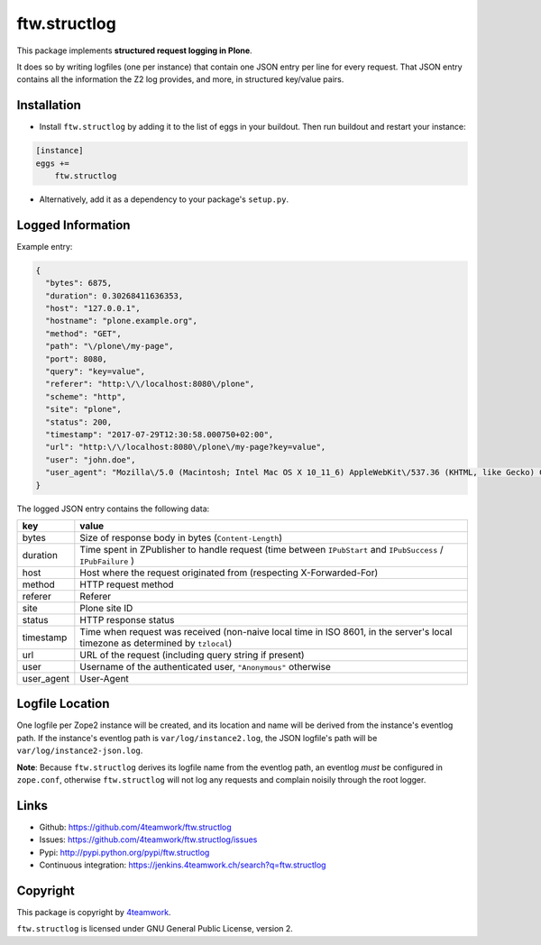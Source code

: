 ftw.structlog
=============

This package implements **structured request logging in Plone**.

It does so by writing logfiles (one per instance) that contain one JSON entry
per line for every request. That JSON entry contains all the information the
Z2 log provides, and more, in structured key/value pairs.


Installation
------------

- Install ``ftw.structlog`` by adding it to the list of eggs in your buildout.
  Then run buildout and restart your instance:

.. code:: ini

    [instance]
    eggs +=
        ftw.structlog

- Alternatively, add it as a dependency to your package's ``setup.py``.


Logged Information
------------------

Example entry:

.. code:: json

    {
      "bytes": 6875,
      "duration": 0.30268411636353,
      "host": "127.0.0.1",
      "hostname": "plone.example.org",
      "method": "GET",
      "path": "\/plone\/my-page",
      "port": 8080,
      "query": "key=value",
      "referer": "http:\/\/localhost:8080\/plone",
      "scheme": "http",
      "site": "plone",
      "status": 200,
      "timestamp": "2017-07-29T12:30:58.000750+02:00",
      "url": "http:\/\/localhost:8080\/plone\/my-page?key=value",
      "user": "john.doe",
      "user_agent": "Mozilla\/5.0 (Macintosh; Intel Mac OS X 10_11_6) AppleWebKit\/537.36 (KHTML, like Gecko) Chrome\/60.0.3112.113 Safari\/537.36"
    }


The logged JSON entry contains the following data:

+------------+---------------------------------------------------------------+
| key        | value                                                         |
+============+===============================================================+
| bytes      | Size of response body in bytes (``Content-Length``)           |
+------------+---------------------------------------------------------------+
| duration   | Time spent in ZPublisher to handle request (time between      |
|            | ``IPubStart`` and ``IPubSuccess`` / ``IPubFailure`` )         |
+------------+---------------------------------------------------------------+
| host       | Host where the request originated from (respecting            |
|            | X-Forwarded-For)                                              |
+------------+---------------------------------------------------------------+
| method     | HTTP request method                                           |
+------------+---------------------------------------------------------------+
| referer    | Referer                                                       |
+------------+---------------------------------------------------------------+
| site       | Plone site ID                                                 |
+------------+---------------------------------------------------------------+
| status     | HTTP response status                                          |
+------------+---------------------------------------------------------------+
| timestamp  | Time when request was received (non-naive local time in ISO   |
|            | 8601, in the server's local timezone as determined by         |
|            | ``tzlocal``)                                                  |
+------------+---------------------------------------------------------------+
| url        | URL of the request (including query string if present)        |
+------------+---------------------------------------------------------------+
| user       | Username of the authenticated user, ``"Anonymous"`` otherwise |
+------------+---------------------------------------------------------------+
| user_agent | User-Agent                                                    |
+------------+---------------------------------------------------------------+


Logfile Location
----------------

One logfile per Zope2 instance will be created, and its location and name
will be derived from the instance's eventlog path. If the instance's eventlog
path is ``var/log/instance2.log``, the JSON logfile's path will be
``var/log/instance2-json.log``.

**Note**: Because ``ftw.structlog`` derives its logfile name from the
eventlog path, an eventlog *must* be configured in ``zope.conf``, otherwise
``ftw.structlog`` will not log any requests and complain noisily through
the root logger.

Links
-----

- Github: https://github.com/4teamwork/ftw.structlog
- Issues: https://github.com/4teamwork/ftw.structlog/issues
- Pypi: http://pypi.python.org/pypi/ftw.structlog
- Continuous integration: https://jenkins.4teamwork.ch/search?q=ftw.structlog


Copyright
---------

This package is copyright by `4teamwork <http://www.4teamwork.ch/>`_.

``ftw.structlog`` is licensed under GNU General Public License, version 2.
